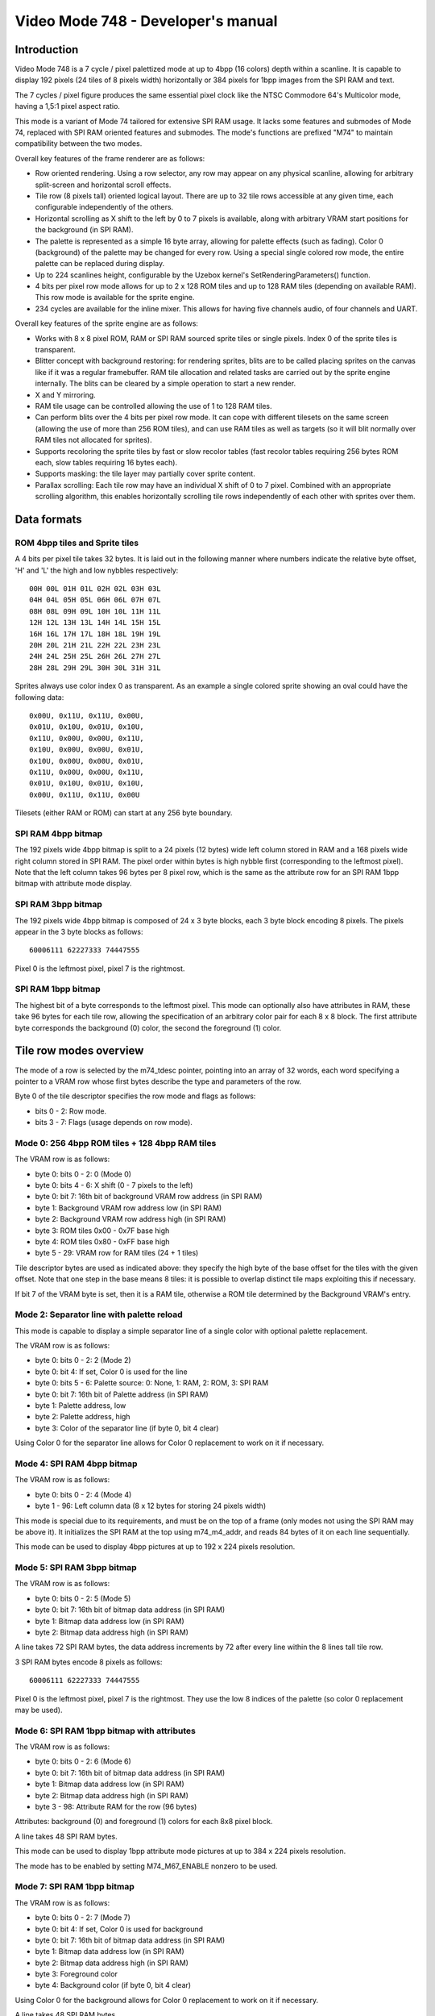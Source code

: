 
Video Mode 748 - Developer's manual
==============================================================================




Introduction
------------------------------------------------------------------------------


Video Mode 748 is a 7 cycle / pixel palettized mode at up to 4bpp (16 colors)
depth within a scanline. It is capable to display 192 pixels (24 tiles of 8
pixels width) horizontally or 384 pixels for 1bpp images from the SPI RAM and
text.

The 7 cycles / pixel figure produces the same essential pixel clock like the
NTSC Commodore 64's Multicolor mode, having a 1,5:1 pixel aspect ratio.

This mode is a variant of Mode 74 tailored for extensive SPI RAM usage. It
lacks some features and submodes of Mode 74, replaced with SPI RAM oriented
features and submodes. The mode's functions are prefixed "M74" to maintain
compatibility between the two modes.

Overall key features of the frame renderer are as follows:

- Row oriented rendering. Using a row selector, any row may appear on any
  physical scanline, allowing for arbitrary split-screen and horizontal scroll
  effects.

- Tile row (8 pixels tall) oriented logical layout. There are up to 32 tile
  rows accessible at any given time, each configurable independently of the
  others.

- Horizontal scrolling as X shift to the left by 0 to 7 pixels is available,
  along with arbitrary VRAM start positions for the background (in SPI RAM).

- The palette is represented as a simple 16 byte array, allowing for palette
  effects (such as fading). Color 0 (background) of the palette may be changed
  for every row. Using a special single colored row mode, the entire palette
  can be replaced during display.

- Up to 224 scanlines height, configurable by the Uzebox kernel's
  SetRenderingParameters() function.

- 4 bits per pixel row mode allows for up to 2 x 128 ROM tiles and up to 128
  RAM tiles (depending on available RAM). This row mode is available for the
  sprite engine.

- 234 cycles are available for the inline mixer. This allows for having five
  channels audio, of four channels and UART.

Overall key features of the sprite engine are as follows:

- Works with 8 x 8 pixel ROM, RAM or SPI RAM sourced sprite tiles or single
  pixels. Index 0 of the sprite tiles is transparent.

- Blitter concept with background restoring: for rendering sprites, blits are
  to be called placing sprites on the canvas like if it was a regular
  framebuffer. RAM tile allocation and related tasks are carried out by the
  sprite engine internally. The blits can be cleared by a simple operation to
  start a new render.

- X and Y mirroring.

- RAM tile usage can be controlled allowing the use of 1 to 128 RAM tiles.

- Can perform blits over the 4 bits per pixel row mode. It can cope with
  different tilesets on the same screen (allowing the use of more than 256
  ROM tiles), and can use RAM tiles as well as targets (so it will blit
  normally over RAM tiles not allocated for sprites).

- Supports recoloring the sprite tiles by fast or slow recolor tables (fast
  recolor tables requiring 256 bytes ROM each, slow tables requiring 16 bytes
  each).

- Supports masking: the tile layer may partially cover sprite content.

- Parallax scrolling: Each tile row may have an individual X shift of 0 to 7
  pixel. Combined with an appropriate scrolling algorithm, this enables
  horizontally scrolling tile rows independently of each other with sprites
  over them.




Data formats
------------------------------------------------------------------------------


ROM 4bpp tiles and Sprite tiles
^^^^^^^^^^^^^^^^^^^^^^^^^^^^^^^^^^^^^^^^^^^^^^^^^^

A 4 bits per pixel tile takes 32 bytes. It is laid out in the following manner
where numbers indicate the relative byte offset, 'H' and 'L' the high and low
nybbles respectively: ::

    00H 00L 01H 01L 02H 02L 03H 03L
    04H 04L 05H 05L 06H 06L 07H 07L
    08H 08L 09H 09L 10H 10L 11H 11L
    12H 12L 13H 13L 14H 14L 15H 15L
    16H 16L 17H 17L 18H 18L 19H 19L
    20H 20L 21H 21L 22H 22L 23H 23L
    24H 24L 25H 25L 26H 26L 27H 27L
    28H 28L 29H 29L 30H 30L 31H 31L

Sprites always use color index 0 as transparent. As an example a single
colored sprite showing an oval could have the following data: ::

    0x00U, 0x11U, 0x11U, 0x00U,
    0x01U, 0x10U, 0x01U, 0x10U,
    0x11U, 0x00U, 0x00U, 0x11U,
    0x10U, 0x00U, 0x00U, 0x01U,
    0x10U, 0x00U, 0x00U, 0x01U,
    0x11U, 0x00U, 0x00U, 0x11U,
    0x01U, 0x10U, 0x01U, 0x10U,
    0x00U, 0x11U, 0x11U, 0x00U

Tilesets (either RAM or ROM) can start at any 256 byte boundary.


SPI RAM 4bpp bitmap
^^^^^^^^^^^^^^^^^^^^^^^^^^^^^^^^^^^^^^^^^^^^^^^^^^

The 192 pixels wide 4bpp bitmap is split to a 24 pixels (12 bytes) wide left
column stored in RAM and a 168 pixels wide right column stored in SPI RAM. The
pixel order within bytes is high nybble first (corresponding to the leftmost
pixel). Note that the left column takes 96 bytes per 8 pixel row, which is the
same as the attribute row for an SPI RAM 1bpp bitmap with attribute mode
display.


SPI RAM 3bpp bitmap
^^^^^^^^^^^^^^^^^^^^^^^^^^^^^^^^^^^^^^^^^^^^^^^^^^

The 192 pixels wide 4bpp bitmap is composed of 24 x 3 byte blocks, each 3 byte
block encoding 8 pixels. The pixels appear in the 3 byte blocks as follows: ::

    60006111 62227333 74447555

Pixel 0 is the leftmost pixel, pixel 7 is the rightmost.


SPI RAM 1bpp bitmap
^^^^^^^^^^^^^^^^^^^^^^^^^^^^^^^^^^^^^^^^^^^^^^^^^^

The highest bit of a byte corresponds to the leftmost pixel. This mode can
optionally also have attributes in RAM, these take 96 bytes for each tile row,
allowing the specification of an arbitrary color pair for each 8 x 8 block.
The first attribute byte corresponds the background (0) color, the second the
foreground (1) color.




Tile row modes overview
------------------------------------------------------------------------------


The mode of a row is selected by the m74_tdesc pointer, pointing into an array
of 32 words, each word specifying a pointer to a VRAM row whose first bytes
describe the type and parameters of the row.

Byte 0 of the tile descriptor specifies the row mode and flags as follows:

- bits 0 - 2: Row mode.
- bits 3 - 7: Flags (usage depends on row mode).


Mode 0: 256 4bpp ROM tiles + 128 4bpp RAM tiles
^^^^^^^^^^^^^^^^^^^^^^^^^^^^^^^^^^^^^^^^^^^^^^^^^^

The VRAM row is as follows:

- byte 0: bits 0 - 2: 0 (Mode 0)
- byte 0: bits 4 - 6: X shift (0 - 7 pixels to the left)
- byte 0: bit 7: 16th bit of background VRAM row address (in SPI RAM)
- byte 1: Background VRAM row address low (in SPI RAM)
- byte 2: Background VRAM row address high (in SPI RAM)
- byte 3: ROM tiles 0x00 - 0x7F base high
- byte 4: ROM tiles 0x80 - 0xFF base high
- byte 5 - 29: VRAM row for RAM tiles (24 + 1 tiles)

Tile descriptor bytes are used as indicated above: they specify the high byte
of the base offset for the tiles with the given offset. Note that one step in
the base means 8 tiles: it is possible to overlap distinct tile maps
exploiting this if necessary.

If bit 7 of the VRAM byte is set, then it is a RAM tile, otherwise a ROM tile
determined by the Background VRAM's entry.


Mode 2: Separator line with palette reload
^^^^^^^^^^^^^^^^^^^^^^^^^^^^^^^^^^^^^^^^^^^^^^^^^^

This mode is capable to display a simple separator line of a single color
with optional palette replacement.

The VRAM row is as follows:

- byte 0: bits 0 - 2: 2 (Mode 2)
- byte 0: bit 4: If set, Color 0 is used for the line
- byte 0: bits 5 - 6: Palette source: 0: None, 1: RAM, 2: ROM, 3: SPI RAM
- byte 0: bit 7: 16th bit of Palette address (in SPI RAM)
- byte 1: Palette address, low
- byte 2: Palette address, high
- byte 3: Color of the separator line (if byte 0, bit 4 clear)

Using Color 0 for the separator line allows for Color 0 replacement to work on
it if necessary.


Mode 4: SPI RAM 4bpp bitmap
^^^^^^^^^^^^^^^^^^^^^^^^^^^^^^^^^^^^^^^^^^^^^^^^^^

The VRAM row is as follows:

- byte 0: bits 0 - 2: 4 (Mode 4)
- byte 1 - 96: Left column data (8 x 12 bytes for storing 24 pixels width)

This mode is special due to its requirements, and must be on the top of a
frame (only modes not using the SPI RAM may be above it). It initializes the
SPI RAM at the top using m74_m4_addr, and reads 84 bytes of it on each line
sequentially.

This mode can be used to display 4bpp pictures at up to 192 x 224 pixels
resolution.


Mode 5: SPI RAM 3bpp bitmap
^^^^^^^^^^^^^^^^^^^^^^^^^^^^^^^^^^^^^^^^^^^^^^^^^^

The VRAM row is as follows:

- byte 0: bits 0 - 2: 5 (Mode 5)
- byte 0: bit 7: 16th bit of bitmap data address (in SPI RAM)
- byte 1: Bitmap data address low (in SPI RAM)
- byte 2: Bitmap data address high (in SPI RAM)

A line takes 72 SPI RAM bytes, the data address increments by 72 after every
line within the 8 lines tall tile row.

3 SPI RAM bytes encode 8 pixels as follows: ::

    60006111 62227333 74447555

Pixel 0 is the leftmost pixel, pixel 7 is the rightmost. They use the low 8
indices of the palette (so color 0 replacement may be used).


Mode 6: SPI RAM 1bpp bitmap with attributes
^^^^^^^^^^^^^^^^^^^^^^^^^^^^^^^^^^^^^^^^^^^^^^^^^^

The VRAM row is as follows:

- byte 0: bits 0 - 2: 6 (Mode 6)
- byte 0: bit 7: 16th bit of bitmap data address (in SPI RAM)
- byte 1: Bitmap data address low (in SPI RAM)
- byte 2: Bitmap data address high (in SPI RAM)
- byte 3 - 98: Attribute RAM for the row (96 bytes)

Attributes: background (0) and foreground (1) colors for each 8x8 pixel block.

A line takes 48 SPI RAM bytes.

This mode can be used to display 1bpp attribute mode pictures at up to
384 x 224 pixels resolution.

The mode has to be enabled by setting M74_M67_ENABLE nonzero to be used.


Mode 7: SPI RAM 1bpp bitmap
^^^^^^^^^^^^^^^^^^^^^^^^^^^^^^^^^^^^^^^^^^^^^^^^^^

The VRAM row is as follows:

- byte 0: bits 0 - 2: 7 (Mode 7)
- byte 0: bit 4: If set, Color 0 is used for background
- byte 0: bit 7: 16th bit of bitmap data address (in SPI RAM)
- byte 1: Bitmap data address low (in SPI RAM)
- byte 2: Bitmap data address high (in SPI RAM)
- byte 3: Foreground color
- byte 4: Background color (if byte 0, bit 4 clear)

Using Color 0 for the background allows for Color 0 replacement to work on it
if necessary.

A line takes 48 SPI RAM bytes.

This mode can be used to display 1bpp pictures at up to 384 x 224 pixels
resolution.

The mode has to be enabled by setting M74_M67_ENABLE nonzero to be used.




Scanline logic
------------------------------------------------------------------------------


The rendering of the frame is broken up in scanlines, whose render may be
controlled individually.

Normally and at most the frame has 224 displayed lines, this figure can be
configured by the kernel's SetRenderingParameters() function. Giving less
lines for the display increases lines within VBlank which can be used to
perform more demanding tasks.

Each displayed line (physical scanline) can contain any logical scanline of
the 256 from the 32 configurable tile rows. This selection may be directed by
a split list.

This list uses byte pairs defining locations where the logical scanline
counter has to be re-loaded. Afterwards the logical scanline counter
increments by one on every line. The byte pairs are as follows:

- byte 0: Physical scanline to act on (0 - 223)
- byte 1: Logical scanline to set

The first byte is a Logical scanline to set (0 for physical scanline is
implicit). The list can be terminated by a byte 0 value which can not be
reached any more, such as zero or 255.




The palette
------------------------------------------------------------------------------


The mode requires a 256 byte palette buffer, which it normally located at
0x0F00, below the Stack. Normally this buffer doesn't have to be accessed
since the mode automatically manages it.

A global (initial) 16 color (16 byte) palette either in RAM or ROM may be set
up to be loaded before starting the display of the frame. By manipulating this
palette in VBlank, palette effects (color cycling, fading) can be achieved.

The palette can be replaced within the frame by using the separator tile row
mode (Row mode 2).

Note that palettes may be located anywhere, they need not be aligned on any
boundary.




Extra features
------------------------------------------------------------------------------


Color 0 reload
^^^^^^^^^^^^^^^^^^^^^^^^^^^^^^^^^^^^^^^^^^^^^^^^^^

Color 0 of the palette may be reloaded from a RAM table for every scanline.

This feature may be used to implement rasterbar effects of a more diverse
backdrop for a side-scrolling style game without the need for extra ROM space.




Kernel integration
------------------------------------------------------------------------------


To support the Uzebox kernel's Print function, SetTile, SetFont and ClearVram
are implemented. Note however that they don't operate directly on the display
as this is not possible by the configurability of Mode 74.

Some functions within the kernel rely on compile time defined width and height
parameters. These should be set up by planning how the kernel's output will be
displayed with Mode 74 (for example if 6 pixels wide tiles are used at 24
tiles width, 32 could be set up for VRAM_TILES_H and SCREEN_TILES_H).

Note that the sprite engine also operates on this VRAM.


Uzebox logo
^^^^^^^^^^^^^^^^^^^^^^^^^^^^^^^^^^^^^^^^^^^^^^^^^^

The Uzebox logo display code is designed to interfere the least with the
flexibility of the video mode. For normal use cases it should compile fine
just enabling it (setting INTRO_LOGO to 1 or 2).

It uses Row mode 0, RAM tiles only, needing at least 19 RAM tiles.

For the palette it requires a RAM palette, so the logo doesn't work if the
palette offset is disabled (M74_PAL_PTRE set zero) and a ROM palette is used.
The initial palette offset (M74_PAL_OFF) must point to a RAM location (which
is so by default).
